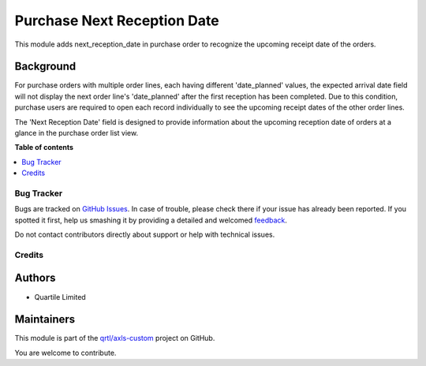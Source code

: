 ============================
Purchase Next Reception Date
============================

.. !!!!!!!!!!!!!!!!!!!!!!!!!!!!!!!!!!!!!!!!!!!!!!!!!!!!
   !! This file is generated by oca-gen-addon-readme !!
   !! changes will be overwritten.                   !!
   !!!!!!!!!!!!!!!!!!!!!!!!!!!!!!!!!!!!!!!!!!!!!!!!!!!!

.. |badge1| image:: https://img.shields.io/badge/maturity-Beta-yellow.png
    :target: https://odoo-community.org/page/development-status
    :alt: Beta
.. |badge2| image:: https://img.shields.io/badge/licence-AGPL--3-blue.png
    :target: http://www.gnu.org/licenses/agpl-3.0-standalone.html
    :alt: License: AGPL-3
.. |badge3| image:: https://img.shields.io/badge/github-qrtl%2Faxls--custom-lightgray.png?logo=github
    :target: https://github.com/qrtl/axls-custom/tree/16.0/purchase_next_reception_date
    :alt: qrtl/axls-custom

|badge1| |badge2| |badge3| 

This module adds next_reception_date in purchase order to recognize the upcoming receipt date of the orders.

Background
~~~~~~~~~~

For purchase orders with multiple order lines, each having different 'date_planned' values,
the expected arrival date field will not display the next order line's 'date_planned' after the first reception has been completed.
Due to this condition, purchase users are required to open each record individually to see the upcoming receipt dates of the other order lines.

The 'Next Reception Date' field is designed to provide information about the upcoming reception date of orders at a glance in the purchase order list view.

**Table of contents**

.. contents::
   :local:

Bug Tracker
===========

Bugs are tracked on `GitHub Issues <https://github.com/qrtl/axls-custom/issues>`_.
In case of trouble, please check there if your issue has already been reported.
If you spotted it first, help us smashing it by providing a detailed and welcomed
`feedback <https://github.com/qrtl/axls-custom/issues/new?body=module:%20purchase_next_reception_date%0Aversion:%2016.0%0A%0A**Steps%20to%20reproduce**%0A-%20...%0A%0A**Current%20behavior**%0A%0A**Expected%20behavior**>`_.

Do not contact contributors directly about support or help with technical issues.

Credits
=======

Authors
~~~~~~~

* Quartile Limited

Maintainers
~~~~~~~~~~~

This module is part of the `qrtl/axls-custom <https://github.com/qrtl/axls-custom/tree/16.0/purchase_next_reception_date>`_ project on GitHub.

You are welcome to contribute.
